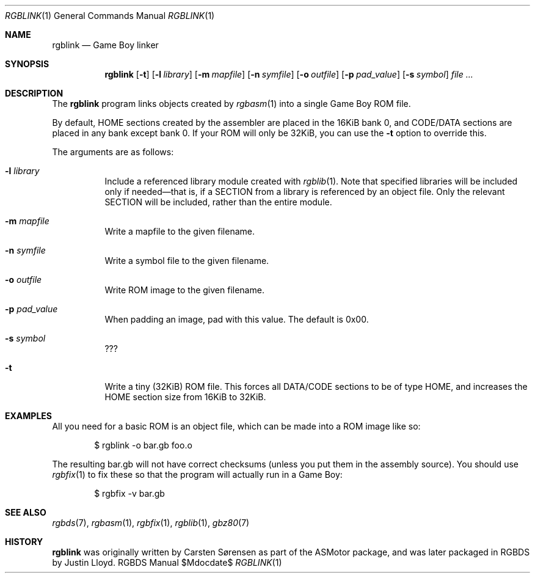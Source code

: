 .Dd $Mdocdate$
.Dt RGBLINK 1
.Os RGBDS Manual
.Sh NAME
.Nm rgblink
.Nd Game Boy linker
.Sh SYNOPSIS
.Nm rgblink
.Op Fl t
.Op Fl l Ar library
.Op Fl m Ar mapfile
.Op Fl n Ar symfile
.Op Fl o Ar outfile
.Op Fl p Ar pad_value
.Op Fl s Ar symbol
.Ar
.Sh DESCRIPTION
The
.Nm
program links objects created by
.Xr rgbasm 1
into a single Game Boy ROM file.
.Pp
By default, HOME sections created by the assembler are placed in the 16KiB
bank 0, and CODE/DATA sections are placed in any bank except bank 0.
If your ROM will only be 32KiB, you can use the
.Fl t
option to override this.
.Pp
The arguments are as follows:
.Bl -tag -width Ds
.It Fl l Ar library
Include a referenced library module created with
.Xr rgblib 1 .
Note that specified libraries will be included only if needed\(emthat is, if
a SECTION from a library is referenced by an object file.
Only the relevant SECTION will be included, rather than the entire module.
.It Fl m Ar mapfile
Write a mapfile to the given filename.
.It Fl n Ar symfile
Write a symbol file to the given filename.
.It Fl o Ar outfile
Write ROM image to the given filename.
.It Fl p Ar pad_value
When padding an image, pad with this value. The default is 0x00.
.It Fl s Ar symbol
???
.It Fl t
Write a tiny (32KiB) ROM file. This forces all DATA/CODE sections to be of
type HOME, and increases the HOME section size from 16KiB to 32KiB.
.El
.Sh EXAMPLES
All you need for a basic ROM is an object file, which can be made into a ROM
image like so:
.Pp
.D1 $ rgblink \-o bar.gb foo.o
.Pp
The resulting bar.gb will not have correct checksums (unless you put them in
the assembly source).
You should use
.Xr rgbfix 1
to fix these so that the program will actually run in a Game Boy:
.Pp
.D1 $ rgbfix \-v bar.gb
.Sh SEE ALSO
.Xr rgbds 7 ,
.Xr rgbasm 1 ,
.Xr rgbfix 1 ,
.Xr rgblib 1 ,
.Xr gbz80 7
.Sh HISTORY
.Nm
was originally written by Carsten S\(/orensen as part of the ASMotor package,
and was later packaged in RGBDS by Justin Lloyd.
